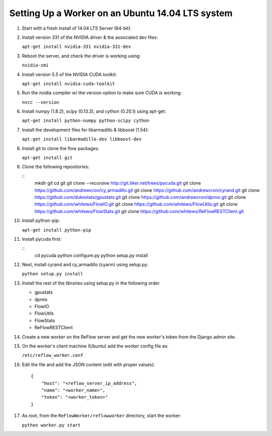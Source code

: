 Setting Up a Worker on an Ubuntu 14.04 LTS system
====

#.  Start with a fresh install of 14.04 LTS Server (64-bit).

#.  Install version 331 of the NVIDIA driver & the associated dev files:

    ``apt-get install nvidia-331 nvidia-331-dev``

#.  Reboot the server, and check the driver is working using:

    ``nvidia-smi``

#.  Install version 5.5 of the NVIDIA CUDA toolkit:

    ``apt-get install nvidia-cuda-toolkit``

#.  Run the nvidia compiler w/ the version option to make sure CUDA is working:

    ``nvcc --version``

#.  Install numpy (1.8.2), scipy (0.13.3), and cython (0.20.1) using apt-get:

    ``apt-get install python-numpy python-scipy cython``

#.  Install the development files for libarmadillo & libboost (1.54):

    ``apt-get install libarmadillo-dev libboost-dev``

#.  Install git to clone the flow packages.

    ``apt-get install git``

#.  Clone the following repositories:

    ::
        mkdir git
        cd git
        git clone --recursive http://git.tiker.net/trees/pycuda.git
        git clone https://github.com/andrewcron/cy_armadillo.git
        git clone https://github.com/andrewcron/cyrand.git
        git clone https://github.com/dukestats/gpustats.git
        git clone https://github.com/andrewcron/dpmix.git
        git clone https://github.com/whitews/FlowIO.git
        git clone https://github.com/whitews/FlowUtils.git
        git clone https://github.com/whitews/FlowStats.git
        git clone https://github.com/whitews/ReFlowRESTClient.git

#.  Install python-pip:

    ``apt-get install python-pip``

#.  Install pycuda first:

    ::
        cd pycuda
        python configure.py
        python setup.py install

#.  Next, install cyrand and cy_armadillo (cyarm) using setup.py:

    ``python setup.py install``

#. Install the rest of the libraries using setup.py in the following order

   * gpustats
   * dpmix
   * FlowIO
   * FlowUtils
   * FlowStats
   * ReFlowRESTClient

#.  Create a new worker on the ReFlow server and get the new worker's token from the Django admin site.

#.  On the worker's client machine (Ubuntu) add the worker config file as:

    ``/etc/reflow_worker.conf``

#.  Edit the file and add the JSON content (edit with proper values):

    ::

        {
            "host": "<reflow_server_ip_address",
            "name": "<worker_name>",
            "token": "<worker_token>"
        }


#.  As root, from the ``ReFlowWorker/reflowworker`` directory, start the worker:

    ``python worker.py start``
